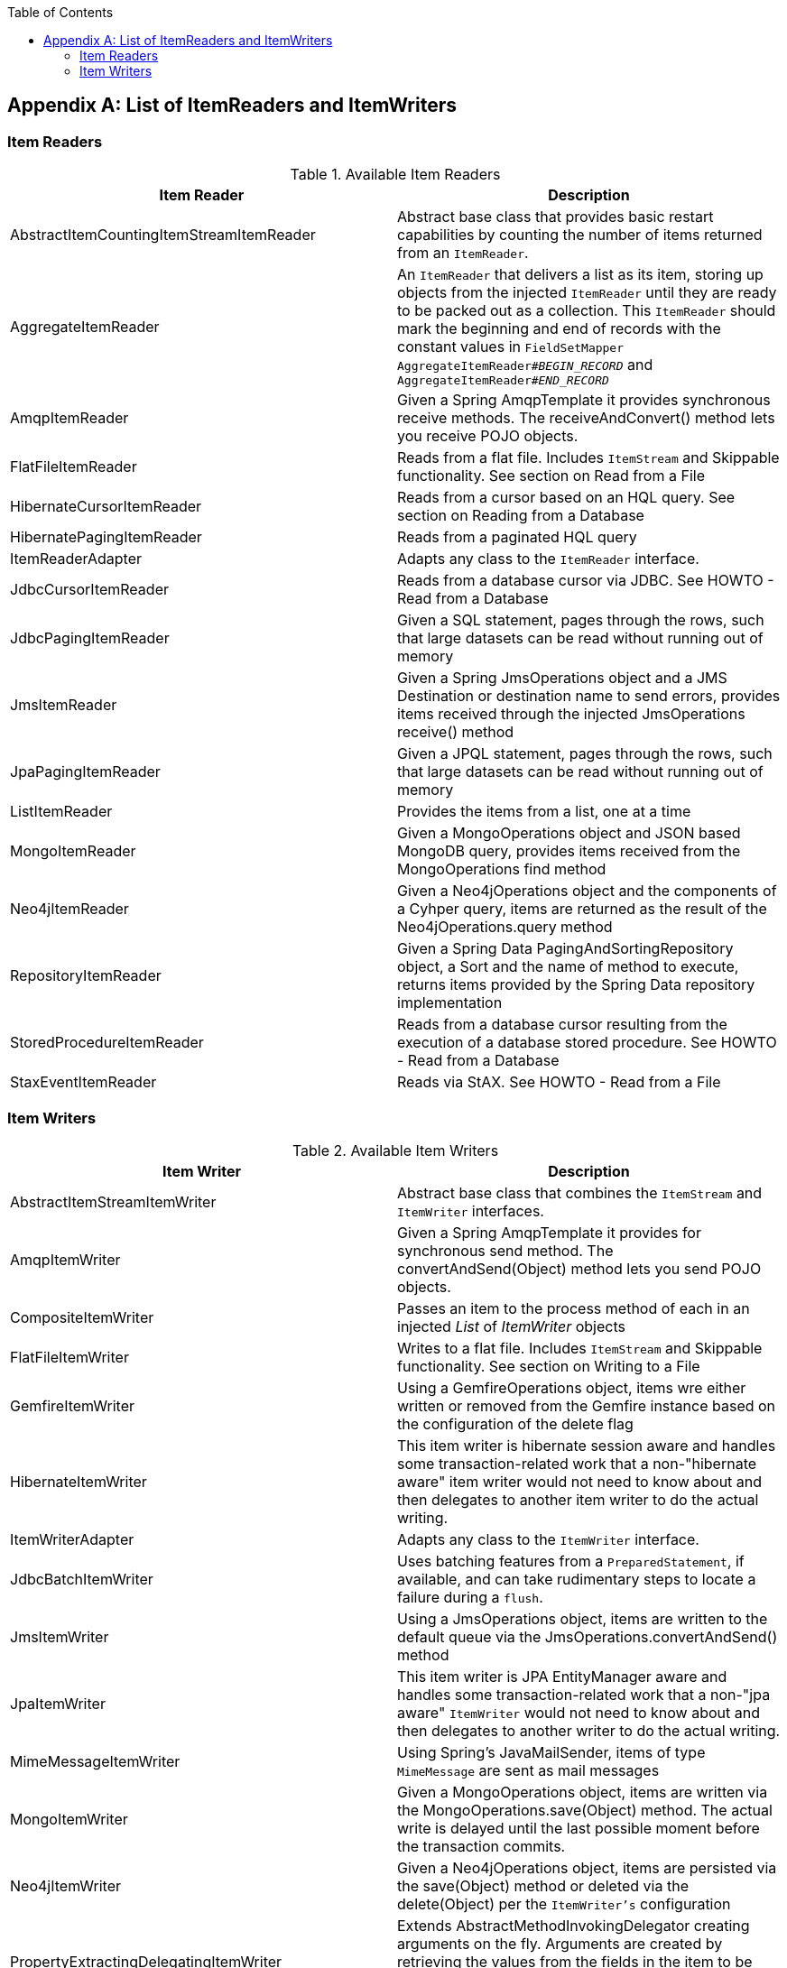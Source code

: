 :batch-asciidoc: http://docs.spring.io/spring-batch/reference/html/
:toc: left
:toclevels: 4

[[listOfReadersAndWriters]]

[appendix]
== List of ItemReaders and ItemWriters

[[itemReadersAppendix]]

=== Item Readers

.Available Item Readers
[options="header"]
|===============
|Item Reader|Description
|AbstractItemCountingItemStreamItemReader|Abstract base class that provides basic
            restart capabilities by counting the number of items returned from
            an `ItemReader`.
|AggregateItemReader|An `ItemReader` that delivers a list as its
            item, storing up objects from the injected `ItemReader` until they
            are ready to be packed out as a collection. This `ItemReader` should
            mark the beginning and end of records with the constant values in
            `FieldSetMapper AggregateItemReader#__$$BEGIN_RECORD$$__` and
            `AggregateItemReader#__$$END_RECORD$$__`
|AmqpItemReader|Given a Spring AmqpTemplate it provides
            synchronous receive methods. The receiveAndConvert() method 
            lets you receive POJO objects. 
|FlatFileItemReader|Reads from a flat file. Includes `ItemStream`
            and Skippable functionality. See section on Read from a
            File
|HibernateCursorItemReader|Reads from a cursor based on an HQL query. See
            section on Reading from a Database
|HibernatePagingItemReader|Reads from a paginated HQL query
|ItemReaderAdapter|Adapts any class to the
            `ItemReader` interface.
|JdbcCursorItemReader|Reads from a database cursor via JDBC. See
            HOWTO - Read from a Database
|JdbcPagingItemReader|Given a SQL statement, pages through the rows,
            such that large datasets can be read without running out of
            memory
|JmsItemReader|Given a Spring JmsOperations object and a JMS
            Destination or destination name to send errors, provides items
            received through the injected JmsOperations receive()
            method
|JpaPagingItemReader|Given a JPQL statement, pages through the
            rows, such that large datasets can be read without running out of
            memory
|ListItemReader|Provides the items from a list, one at a
            time
|MongoItemReader|Given a MongoOperations object and JSON based MongoDB
            query, provides items received from the MongoOperations find method
|Neo4jItemReader|Given a Neo4jOperations object and the components of a 
            Cyhper query, items are returned as the result of the Neo4jOperations.query
            method
|RepositoryItemReader|Given a Spring Data PagingAndSortingRepository object, 
            a Sort and the name of method to execute, returns items provided by the 
            Spring Data repository implementation
|StoredProcedureItemReader|Reads from a database cursor resulting from the
            execution of a database stored procedure. See HOWTO - Read from a 
            Database
|StaxEventItemReader|Reads via StAX. See HOWTO - Read from a
            File

|===============


[[itemWritersAppendix]]


=== Item Writers

.Available Item Writers
[options="header"]
|===============
|Item Writer|Description
|AbstractItemStreamItemWriter|Abstract base class that combines the
            `ItemStream` and
            `ItemWriter` interfaces.
|AmqpItemWriter|Given a Spring AmqpTemplate it provides
            for synchronous send method. The convertAndSend(Object)
             method lets you send POJO objects. 
|CompositeItemWriter|Passes an item to the process method of each
            in an injected __List__ of __ItemWriter__ objects
|FlatFileItemWriter|Writes to a flat file. Includes `ItemStream` and
            Skippable functionality. See section on Writing to a File
|GemfireItemWriter|Using a GemfireOperations object, items wre either written 
            or removed from the Gemfire instance based on the configuration of the delete
            flag
|HibernateItemWriter|This item writer is hibernate session aware
            and handles some transaction-related work that a non-"hibernate
            aware" item writer would not need to know about and then delegates
            to another item writer to do the actual writing.
|ItemWriterAdapter|Adapts any class to the
            `ItemWriter` interface.
|JdbcBatchItemWriter|Uses batching features from a
            `PreparedStatement`, if available, and can
            take rudimentary steps to locate a failure during a
            `flush`.
|JmsItemWriter|Using a JmsOperations object, items are written 
            to the default queue via the JmsOperations.convertAndSend() method
|JpaItemWriter|This item writer is JPA EntityManager aware
            and handles some transaction-related work that a non-"jpa aware"
            `ItemWriter` would not need to know about and
            then delegates to another writer to do the actual writing.
|MimeMessageItemWriter|Using Spring's JavaMailSender, items of type `MimeMessage`
            are sent as mail messages
|MongoItemWriter|Given a MongoOperations object, items are written
            via the MongoOperations.save(Object) method.  The actual write is delayed
            until the last possible moment before the transaction commits.
|Neo4jItemWriter|Given a Neo4jOperations object, items are persisted via the
            save(Object) method or deleted via the delete(Object) per the 
            `ItemWriter's` configuration
|PropertyExtractingDelegatingItemWriter|Extends AbstractMethodInvokingDelegator
            creating arguments on the fly. Arguments are created by retrieving
            the values from the fields in the item to be processed (via a
            SpringBeanWrapper) based on an injected array of field
            name
|RepositoryItemWriter|Given a Spring Data CrudRepository implementation, 
            items are saved via the method specified in the configuration.
|StaxEventItemWriter|Uses an __ObjectToXmlSerializer__ implementation to
            convert each item to XML and then writes it to an XML file using
            StAX.

|===============



